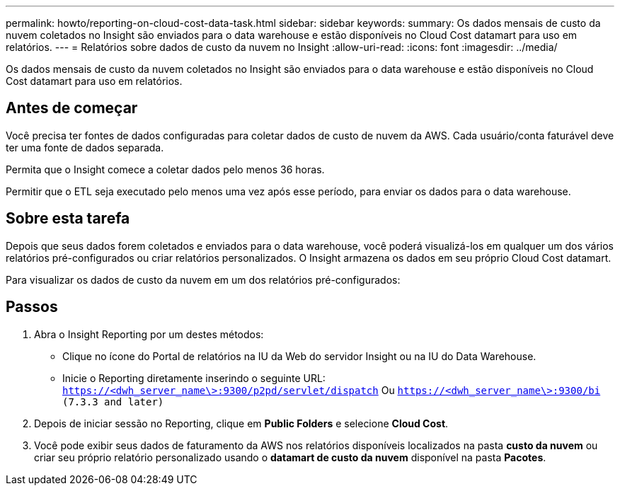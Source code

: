 ---
permalink: howto/reporting-on-cloud-cost-data-task.html 
sidebar: sidebar 
keywords:  
summary: Os dados mensais de custo da nuvem coletados no Insight são enviados para o data warehouse e estão disponíveis no Cloud Cost datamart para uso em relatórios. 
---
= Relatórios sobre dados de custo da nuvem no Insight
:allow-uri-read: 
:icons: font
:imagesdir: ../media/


[role="lead"]
Os dados mensais de custo da nuvem coletados no Insight são enviados para o data warehouse e estão disponíveis no Cloud Cost datamart para uso em relatórios.



== Antes de começar

Você precisa ter fontes de dados configuradas para coletar dados de custo de nuvem da AWS. Cada usuário/conta faturável deve ter uma fonte de dados separada.

Permita que o Insight comece a coletar dados pelo menos 36 horas.

Permitir que o ETL seja executado pelo menos uma vez após esse período, para enviar os dados para o data warehouse.



== Sobre esta tarefa

Depois que seus dados forem coletados e enviados para o data warehouse, você poderá visualizá-los em qualquer um dos vários relatórios pré-configurados ou criar relatórios personalizados. O Insight armazena os dados em seu próprio Cloud Cost datamart.

Para visualizar os dados de custo da nuvem em um dos relatórios pré-configurados:



== Passos

. Abra o Insight Reporting por um destes métodos:
+
** Clique no ícone do Portal de relatórios image:../media/oci-reporting-portal-icon.gif[""]na IU da Web do servidor Insight ou na IU do Data Warehouse.
** Inicie o Reporting diretamente inserindo o seguinte URL: `https://<dwh_server_name\>:9300/p2pd/servlet/dispatch` Ou `https://<dwh_server_name\>:9300/bi (7.3.3 and later)`


. Depois de iniciar sessão no Reporting, clique em *Public Folders* e selecione *Cloud Cost*.
. Você pode exibir seus dados de faturamento da AWS nos relatórios disponíveis localizados na pasta *custo da nuvem* ou criar seu próprio relatório personalizado usando o *datamart de custo da nuvem* disponível na pasta *Pacotes*.

